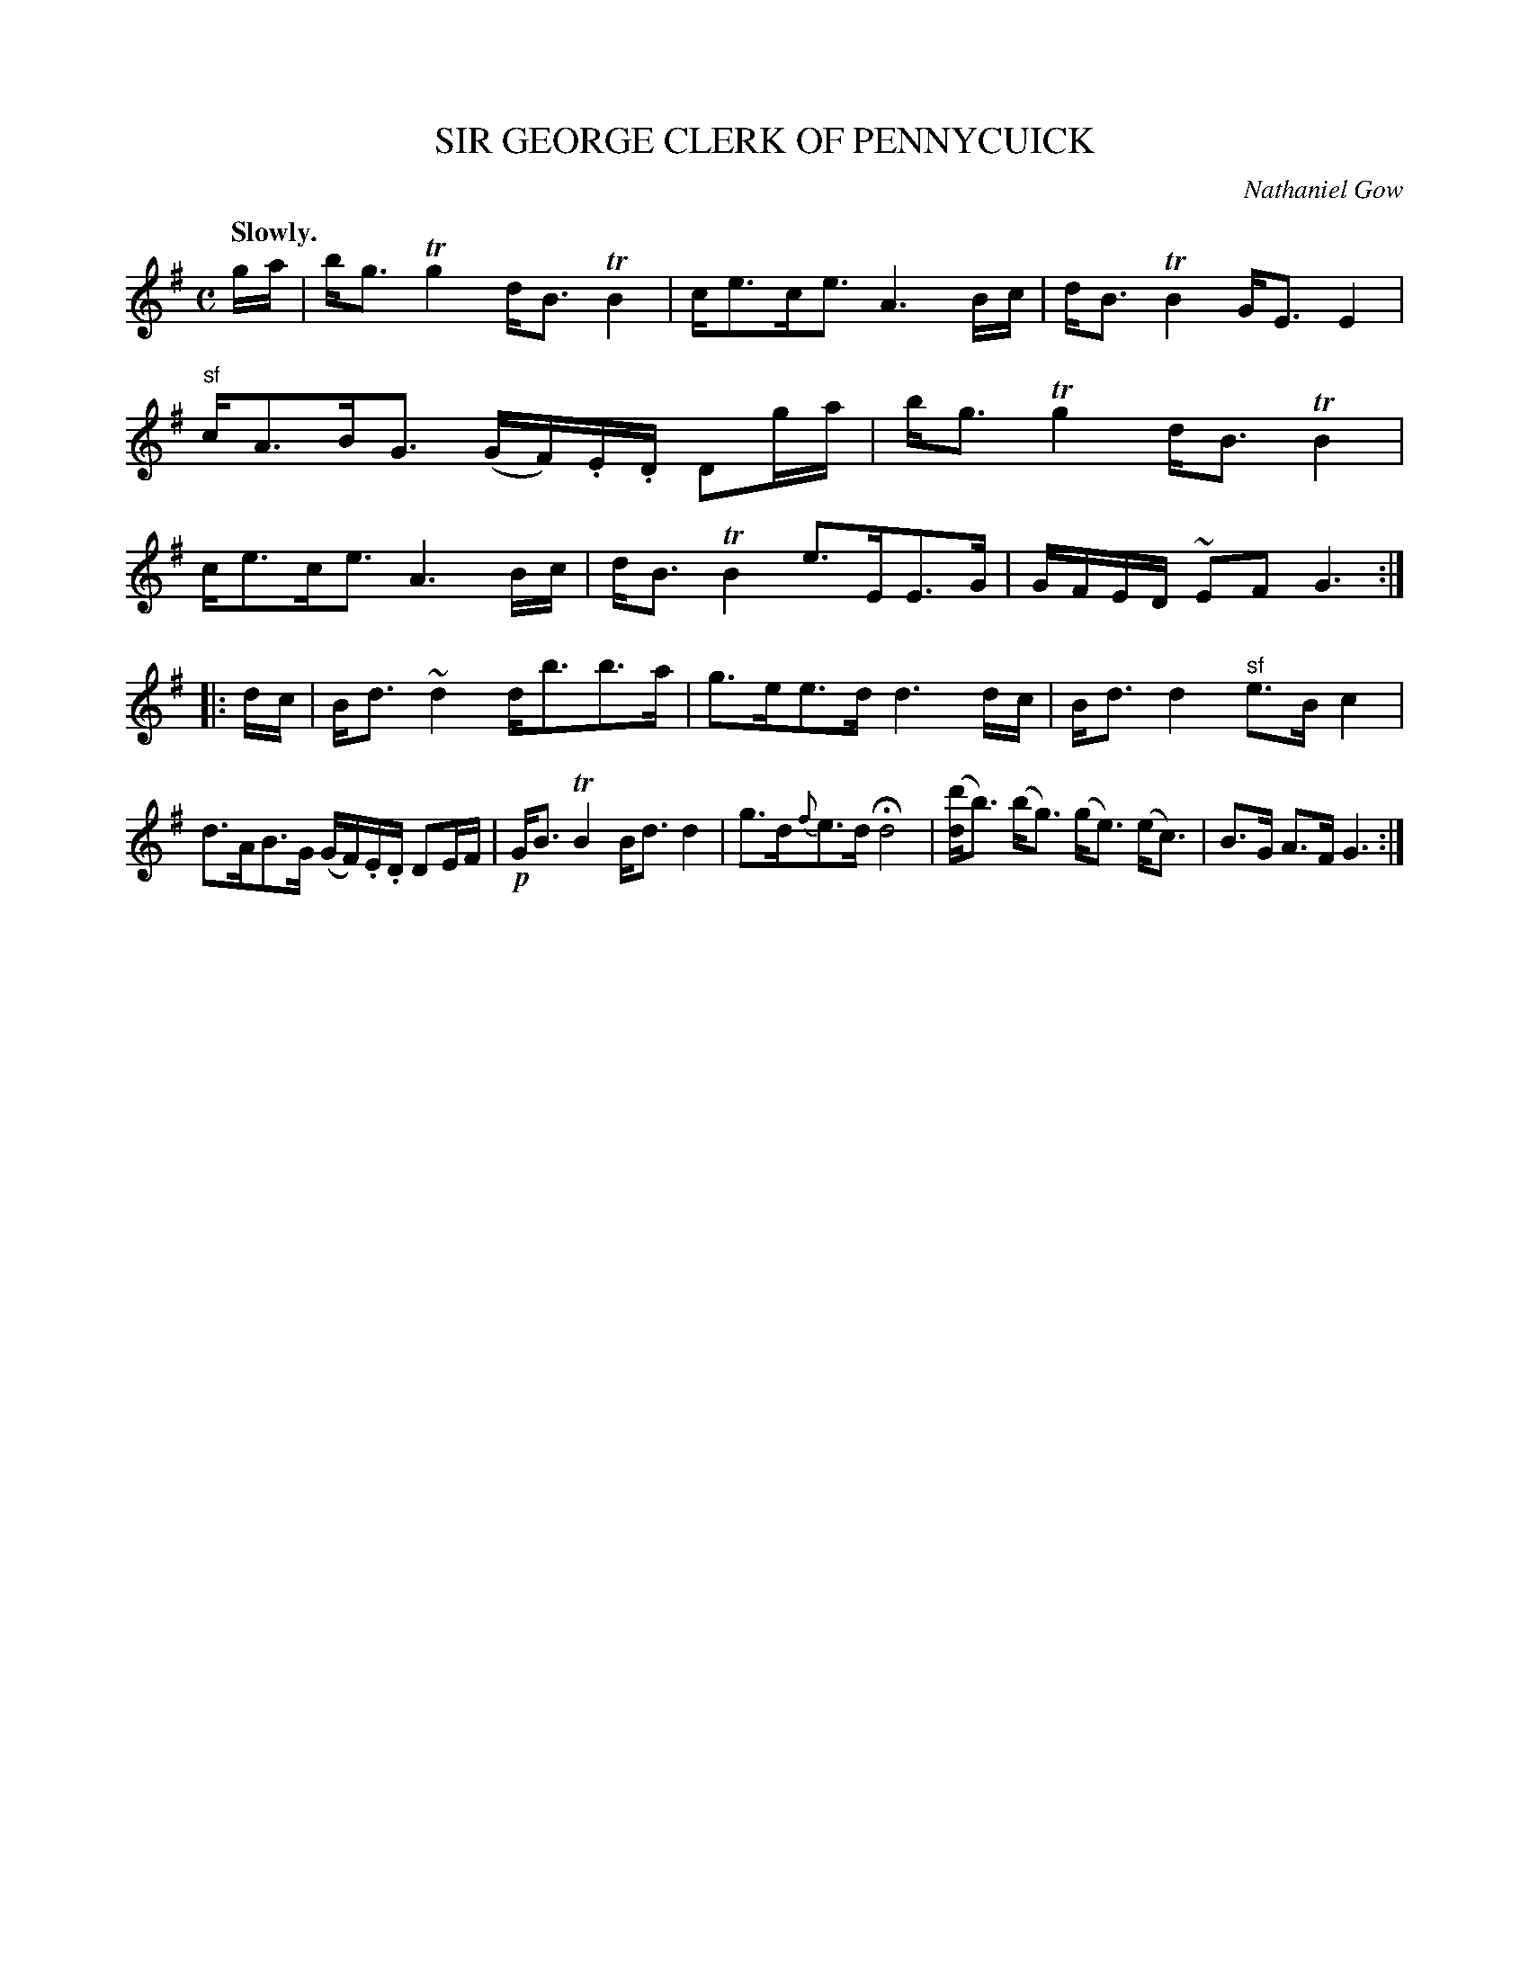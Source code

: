 X: 11484
T: SIR GEORGE CLERK OF PENNYCUICK
C: Nathaniel Gow
Q: "Slowly."
%R: strathspey
B: W. Hamilton "Universal Tune-Book" Vol. 1 Glasgow 1844 p.148 #4 (and p.149 #1)
S: http://imslp.org/wiki/Hamilton's_Universal_Tune-Book_(Various)
Z: 2016 John Chambers <jc:trillian.mit.edu>
M: C
L: 1/16
K: G
%%slurgraces yes
%%graceslurs yes
% - - - - - - - - - - - - - - - - - - - - - - - - -
ga |\
bg3 Tg4 dB3 TB4 | ce3ce3 A6 Bc |\
dB3 TB4 GE3 E4 | "^sf"cA3BG3 (GF).E.D D2ga |\
bg3 Tg4 dB3 TB4 | ce3ce3 A6 Bc |\
dB3 TB4 e3EE3G | GFED ~E2F2 G6 :|
|: dc |\
Bd3 ~d4 db3b3a | g3ee3d d6 dc |\
Bd3 d4 "^sf"e3B c4 | d3AB3G (GF).E.D D2EF |\
!p!GB3 TB4 Bd3 d4 | g3d{f}e3d Hd8 |\
([d'd]b3) (bg3) (ge3) (ec3) |B3G A3F G6 :|
% - - - - - - - - - - - - - - - - - - - - - - - - -
